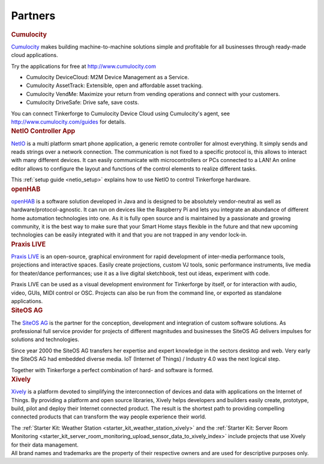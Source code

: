 .. _partners:

Partners
========

.. container::

  .. container:: partnerlogo

    .. image:: /Images/Misc/cumolocity-logo.png
       :alt: Cumulocity logo
       :align: center
       :target: http://www.cumulocity.com/

  .. container:: partnertext

    .. rubric:: Cumulocity

    `Cumulocity <http://www.cumulocity.com/>`__ makes building machine-to-machine 
    solutions simple and profitable for all businesses through ready-made cloud 
    applications.

    Try the applications for free at http://www.cumulocity.com

    * Cumulocity DeviceCloud: M2M Device Management as a Service.
    * Cumulocity AssetTrack: Extensible, open and affordable asset tracking.
    * Cumulocity VendMe: Maximize your return from vending operations and connect with your customers.
    * Cumulocity DriveSafe: Drive safe, save costs.

    You can connect Tinkerforge to Cumulocity Device Cloud using Cumulocity's 
    agent, see http://www.cumulocity.com/guides for details. 




..
  .. container::

  .. container:: partnerlogo

    .. image:: /Images/Misc/elektor-logo.png
       :alt: Elektor JSON Protocol logo
       :align: center
       :target: http://www.elektor.de/

  .. container:: partnertext

    .. rubric:: Elektor JSON Protokoll

    Lorem ipsum dolor sit amet, consetetur sadipscing elitr, sed diam nonumy
    eirmod tempor invidunt ut labore et dolore magna aliquyam erat, sed diam
    voluptua. At vero eos et accusam et justo duo dolores et ea rebum. Stet
    clita kasd gubergren, no sea takimata sanctus est Lorem ipsum dolor sit
    amet.




..
  .. container::

  .. container:: partnerlogo

    .. image:: /Images/Misc/mathematica-logo.png
       :alt: Wolfram / Mathematica logo
       :align: center
       :target: http://www.wolfram.com/mathematica/

  .. container:: partnertext

    .. rubric:: Wolfram / Mathematica

    `Mathematica <http://www.wolfram.com/mathematica/>`__ is ...
    lorem ipsum dolor sit amet, consetetur sadipscing elitr, sed diam nonumy
    eirmod tempor invidunt ut labore et dolore magna aliquyam erat, sed diam
    voluptua. At vero eos et accusam et justo duo dolores et ea rebum. Stet
    clita kasd gubergren, no sea takimata sanctus est Lorem ipsum dolor sit amet.




.. container::

  .. container:: partnerlogo

    .. image:: /Images/Misc/netio-logo.png
       :alt: NetIO Controller App logo
       :align: center
       :target: http://netio.davideickhoff.de/

  .. container:: partnertext

    .. rubric:: NetIO Controller App

    `NetIO <http://netio.davideickhoff.de/>`__ is a multi platform smart phone
    application, a generic remote controller for almost everything. It simply
    sends and reads strings over a network connection. The communication is not
    fixed to a specific protocol is, this allows to interact with many
    different devices. It can easily communicate with microcontrollers or PCs
    connected to a LAN! An online editor allows to configure the layout and
    functions of the control elements to realize different tasks.

    This :ref:`setup guide <netio_setup>` explains how to use NetIO to control
    Tinkerforge hardware.




.. container::

  .. container:: partnerlogo

    .. image:: /Images/Misc/openhab-logo.png
       :alt: openHAB logo
       :align: center
       :target: http://www.openhab.org/

  .. container:: partnertext

    .. rubric:: openHAB

    `openHAB <http://www.openhab.org/>`__ is a software solution developed in
    Java and is designed to be absolutely vendor-neutral as well as
    hardware/protocol-agnostic. It can run on devices like the Raspberry Pi and
    lets you integrate an abundance of different home automation technologies
    into one. As it is fully open source and is maintained by a passionate and
    growing community, it is the best way to make sure that your Smart Home
    stays flexible in the future and that new upcoming technologies can be
    easily integrated with it and that you are not trapped in any vendor
    lock-in.




.. container::

  .. container:: partnerlogo

    .. image:: /Images/Misc/praxislive-logo.png
       :alt: Praxis LIVE logo
       :align: center
       :target: http://www.praxislive.org/

  .. container:: partnertext

    .. rubric:: Praxis LIVE

    `Praxis LIVE <http://www.praxislive.org/>`__ is an open-source, graphical
    environment for rapid development of inter-media performance tools,
    projections and interactive spaces. Easily create projections, custom VJ
    tools, sonic performance instruments, live media for theater/dance
    performances; use it as a live digital sketchbook, test out ideas,
    experiment with code.

    Praxis LIVE can be used as a visual development environment for Tinkerforge
    by itself, or for interaction with audio, video, GUIs, MIDI control or OSC.
    Projects can also be run from the command line, or exported as standalone
    applications.



	
.. container::

  .. container:: partnerlogo

    .. image:: /Images/Misc/siteos-logo.jpg
       :alt: Site OS AG logo
       :align: center
       :target: http://www.siteos.de/

  .. container:: partnertext

    .. rubric:: SiteOS AG

    The `SiteOS AG <http://www.siteos.de/>`__ is the partner for the conception, 
    development and integration of custom software solutions. As professional 
    full service provider for 
    projects of different magnitudes and businesses the SiteOS AG delivers 
    impulses for solutions and technologies.

    Since year 2000 the SiteOS AG transfers her expertise and expert knowledge
    in the sectors desktop and web. Very early the SiteOS AG had embedded 
    diverse media. IoT (Internet of Things) / Industry 4.0 was the next logical 
    step.

    Together with Tinkerforge a perfect combination of hard- and software is
    formed.





.. container::

  .. container:: partnerlogo

    .. image:: /Images/Misc/xively-logo.png
       :alt: Xively logo
       :align: center
       :target: https://xively.com/

  .. container:: partnertext

    .. rubric:: Xively

    `Xively <https://xively.com/>`__ is a platform devoted to simplifying the
    interconnection of devices and data with applications on the Internet of
    Things. By providing a platform and open source libraries, Xively helps
    developers and builders easily create, prototype, build, pilot and deploy
    their Internet connected product.  The result is the shortest path to
    providing compelling connected products that can transform the way people
    experience their world.
	
    ..
      http://www.linkedin.com/company/xively

    The :ref:`Starter Kit: Weather Station <starter_kit_weather_station_xively>`
    and the :ref:`Starter Kit: Server Room Monitoring
    <starter_kit_server_room_monitoring_upload_sensor_data_to_xively_index>`
    include projects that use Xively for their data management.




.. container::

  .. container:: partnerdisclaimer

    All brand names and trademarks are the property of their respective owners
    and are used for descriptive purposes only.
